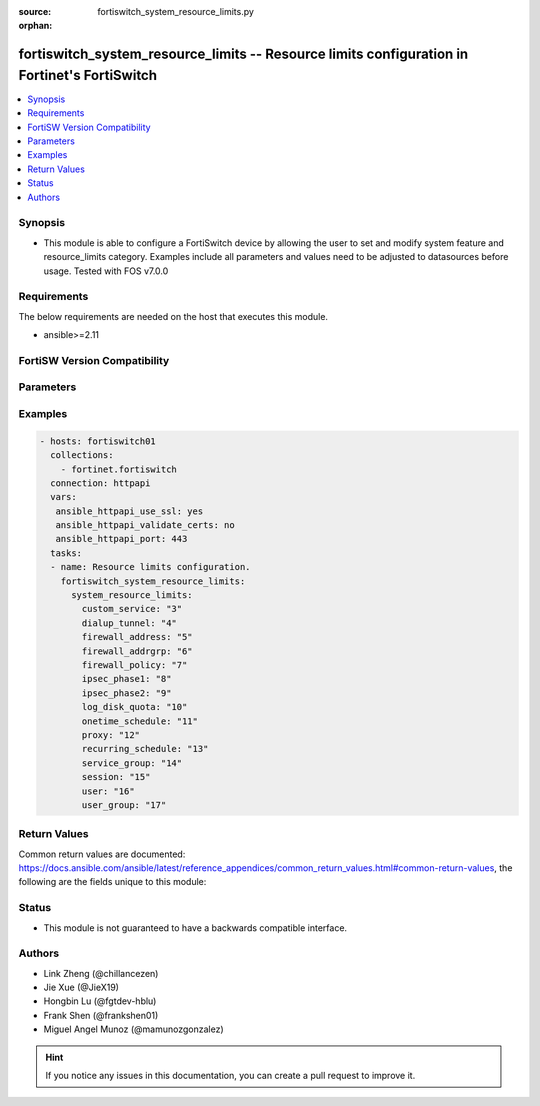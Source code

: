 :source: fortiswitch_system_resource_limits.py

:orphan:

.. fortiswitch_system_resource_limits:

fortiswitch_system_resource_limits -- Resource limits configuration in Fortinet's FortiSwitch
+++++++++++++++++++++++++++++++++++++++++++++++++++++++++++++++++++++++++++++++++++++++++++++

.. versionadded:: 1.0.0

.. contents::
   :local:
   :depth: 1


Synopsis
--------
- This module is able to configure a FortiSwitch device by allowing the user to set and modify system feature and resource_limits category. Examples include all parameters and values need to be adjusted to datasources before usage. Tested with FOS v7.0.0



Requirements
------------
The below requirements are needed on the host that executes this module.

- ansible>=2.11


FortiSW Version Compatibility
-----------------------------


.. raw:: html

 <br>
 <table>
 <tr>
 <td></td>
 <td><code class="docutils literal notranslate">v7.0.0 </code></td>
 <td><code class="docutils literal notranslate">v7.0.1 </code></td>
 <td><code class="docutils literal notranslate">v7.0.2 </code></td>
 <td><code class="docutils literal notranslate">v7.0.3 </code></td>
 </tr>
 <tr>
 <td>fortiswitch_system_resource_limits</td>
 <td>yes</td>
 <td>yes</td>
 <td>yes</td>
 <td>yes</td>
 </tr>
 </table>
 <p>



Parameters
----------


.. raw:: html

    <ul>
    <li> <span class="li-head">enable_log</span> - Enable/Disable logging for task. <span class="li-normal">type: bool</span> <span class="li-required">required: false</span> <span class="li-normal">default: False</span> </li>
    <li> <span class="li-head">member_path</span> - Member attribute path to operate on. <span class="li-normal">type: str</span> </li>
    <li> <span class="li-head">member_state</span> - Add or delete a member under specified attribute path. <span class="li-normal">type: str</span> <span class="li-normal">choices: present, absent</span> </li>
    <li> <span class="li-head">system_resource_limits</span> - Resource limits configuration. <span class="li-normal">type: dict</span> </li>
        <ul class="ul-self">
        <li> <span class="li-head">custom_service</span> - Maximum number of firewall custom services. <span class="li-normal">type: int</span> </li>
        <li> <span class="li-head">dialup_tunnel</span> - Maximum number of dial-up tunnels. <span class="li-normal">type: int</span> </li>
        <li> <span class="li-head">firewall_address</span> - Maximum number of firewall addresses. <span class="li-normal">type: int</span> </li>
        <li> <span class="li-head">firewall_addrgrp</span> - Maximum number of firewall address groups. <span class="li-normal">type: int</span> </li>
        <li> <span class="li-head">firewall_policy</span> - Maximum number of firewall policies. <span class="li-normal">type: int</span> </li>
        <li> <span class="li-head">ipsec_phase1</span> - Maximum number of vpn ipsec phase1 tunnels. <span class="li-normal">type: int</span> </li>
        <li> <span class="li-head">ipsec_phase2</span> - Maximum number of vpn ipsec phase2 tunnels. <span class="li-normal">type: int</span> </li>
        <li> <span class="li-head">log_disk_quota</span> - Log disk quota in MB. <span class="li-normal">type: int</span> </li>
        <li> <span class="li-head">onetime_schedule</span> - Maximum number of firewall one-time schedules. <span class="li-normal">type: int</span> </li>
        <li> <span class="li-head">proxy</span> - Maximum number of concurrent explicit proxy users. <span class="li-normal">type: int</span> </li>
        <li> <span class="li-head">recurring_schedule</span> - Maximum number of firewall recurring schedules. <span class="li-normal">type: int</span> </li>
        <li> <span class="li-head">service_group</span> - Maximum number of firewall service groups. <span class="li-normal">type: int</span> </li>
        <li> <span class="li-head">session</span> - Maximum number of sessions. <span class="li-normal">type: int</span> </li>
        <li> <span class="li-head">user</span> - Maximum number of local users. <span class="li-normal">type: int</span> </li>
        <li> <span class="li-head">user_group</span> - Maximum number of user groups. <span class="li-normal">type: int</span> </li>
        </ul>
    </ul>


Examples
--------

.. code-block:: yaml+jinja
    
    - hosts: fortiswitch01
      collections:
        - fortinet.fortiswitch
      connection: httpapi
      vars:
       ansible_httpapi_use_ssl: yes
       ansible_httpapi_validate_certs: no
       ansible_httpapi_port: 443
      tasks:
      - name: Resource limits configuration.
        fortiswitch_system_resource_limits:
          system_resource_limits:
            custom_service: "3"
            dialup_tunnel: "4"
            firewall_address: "5"
            firewall_addrgrp: "6"
            firewall_policy: "7"
            ipsec_phase1: "8"
            ipsec_phase2: "9"
            log_disk_quota: "10"
            onetime_schedule: "11"
            proxy: "12"
            recurring_schedule: "13"
            service_group: "14"
            session: "15"
            user: "16"
            user_group: "17"
    


Return Values
-------------
Common return values are documented: https://docs.ansible.com/ansible/latest/reference_appendices/common_return_values.html#common-return-values, the following are the fields unique to this module:

.. raw:: html

    <ul>

    <li> <span class="li-return">build</span> - Build number of the fortiSwitch image <span class="li-normal">returned: always</span> <span class="li-normal">type: str</span> <span class="li-normal">sample: 1547</span></li>
    <li> <span class="li-return">http_method</span> - Last method used to provision the content into FortiSwitch <span class="li-normal">returned: always</span> <span class="li-normal">type: str</span> <span class="li-normal">sample: PUT</span></li>
    <li> <span class="li-return">http_status</span> - Last result given by FortiSwitch on last operation applied <span class="li-normal">returned: always</span> <span class="li-normal">type: str</span> <span class="li-normal">sample: 200</span></li>
    <li> <span class="li-return">mkey</span> - Master key (id) used in the last call to FortiSwitch <span class="li-normal">returned: success</span> <span class="li-normal">type: str</span> <span class="li-normal">sample: id</span></li>
    <li> <span class="li-return">name</span> - Name of the table used to fulfill the request <span class="li-normal">returned: always</span> <span class="li-normal">type: str</span> <span class="li-normal">sample: urlfilter</span></li>
    <li> <span class="li-return">path</span> - Path of the table used to fulfill the request <span class="li-normal">returned: always</span> <span class="li-normal">type: str</span> <span class="li-normal">sample: webfilter</span></li>
    <li> <span class="li-return">serial</span> - Serial number of the unit <span class="li-normal">returned: always</span> <span class="li-normal">type: str</span> <span class="li-normal">sample: FS1D243Z13000122</span></li>
    <li> <span class="li-return">status</span> - Indication of the operation's result <span class="li-normal">returned: always</span> <span class="li-normal">type: str</span> <span class="li-normal">sample: success</span></li>
    <li> <span class="li-return">version</span> - Version of the FortiSwitch <span class="li-normal">returned: always</span> <span class="li-normal">type: str</span> <span class="li-normal">sample: v7.0.0</span></li>
    </ul>

Status
------

- This module is not guaranteed to have a backwards compatible interface.


Authors
-------

- Link Zheng (@chillancezen)
- Jie Xue (@JieX19)
- Hongbin Lu (@fgtdev-hblu)
- Frank Shen (@frankshen01)
- Miguel Angel Munoz (@mamunozgonzalez)


.. hint::
    If you notice any issues in this documentation, you can create a pull request to improve it.
